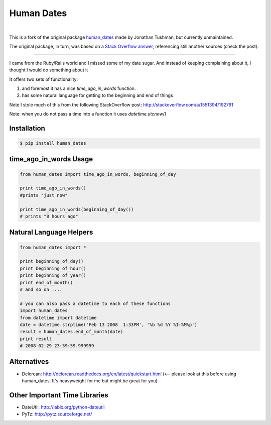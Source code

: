 ###########
Human Dates
###########

.. image:: https://github.com/AleCandido/human_dates/workflows/test/badge.svg
  :target: https://github.com/AleCandido/human_dates/actions?query=workflow%3Atest
.. image:: https://codecov.io/gh/AleCandido/human_dates/branch/master/graph/badge.svg
  :target: https://codecov.io/gh/AleCandido/human_dates
.. image:: https://img.shields.io/pypi/v/human-dates2
  :target: https://pypi.org/project/human-dates2/
.. image:: https://img.shields.io/pypi/dm/human-dates2
  :target: https://pypi.org/project/human-dates2/

|

This is a fork of the original package
`human_dates <https://github.com/jtushman/human_dates>`_ made by Jonathan Tushman, but currently unmaintained.

The original package, in turn, was based on a `Stack Overflow
answer <http://stackoverflow.com/a/1551394/192791>`_, referencing still another
sources (check the post).

---------

I came from the Ruby/Rails world and I missed some of my date sugar.  And instead of keeping complaining about it, I
thought I would do something about it


It offers two sets of functionality:

#. and foremost it has a nice `time_ago_in_words` function.
#. has some natural language for getting to the beginning and end of things

Note I stole much of this from the following StackOverflow post: http://stackoverflow.com/a/1551394/192791

Note: when you do not pass a time into a function it uses `datetime.utcnow()`


Installation
------------

.. code-block:: bash

    $ pip install human_dates


time_ago_in_words Usage
-----------------------

.. code-block:: python

    from human_dates import time_ago_in_words, beginning_of_day

    print time_ago_in_words()
    #prints "just now"

    print time_ago_in_words(beginning_of_day())
    # prints "8 hours ago"


Natural Language Helpers
------------------------

.. code-block:: python

    from human_dates import *

    print beginning_of_day()
    print beginning_of_hour()
    print beginning_of_year()
    print end_of_month()
    # and so on ....

    # you can also pass a datetime to each of these functions
    import human_dates
    from datetime import datetime
    date = datetime.strptime('Feb 13 2008  1:33PM', '%b %d %Y %I:%M%p')
    result = human_dates.end_of_month(date)
    print result
    # 2008-02-29 23:59:59.999999


Alternatives
------------

- Delorean: http://delorean.readthedocs.org/en/latest/quickstart.html  (<-- please look at this before using human_dates.  It's heavyweight for me but might be great for you)

Other Important Time Libraries
------------------------------

- DateUtil: http://labix.org/python-dateutil
- PyTz: http://pytz.sourceforge.net/


